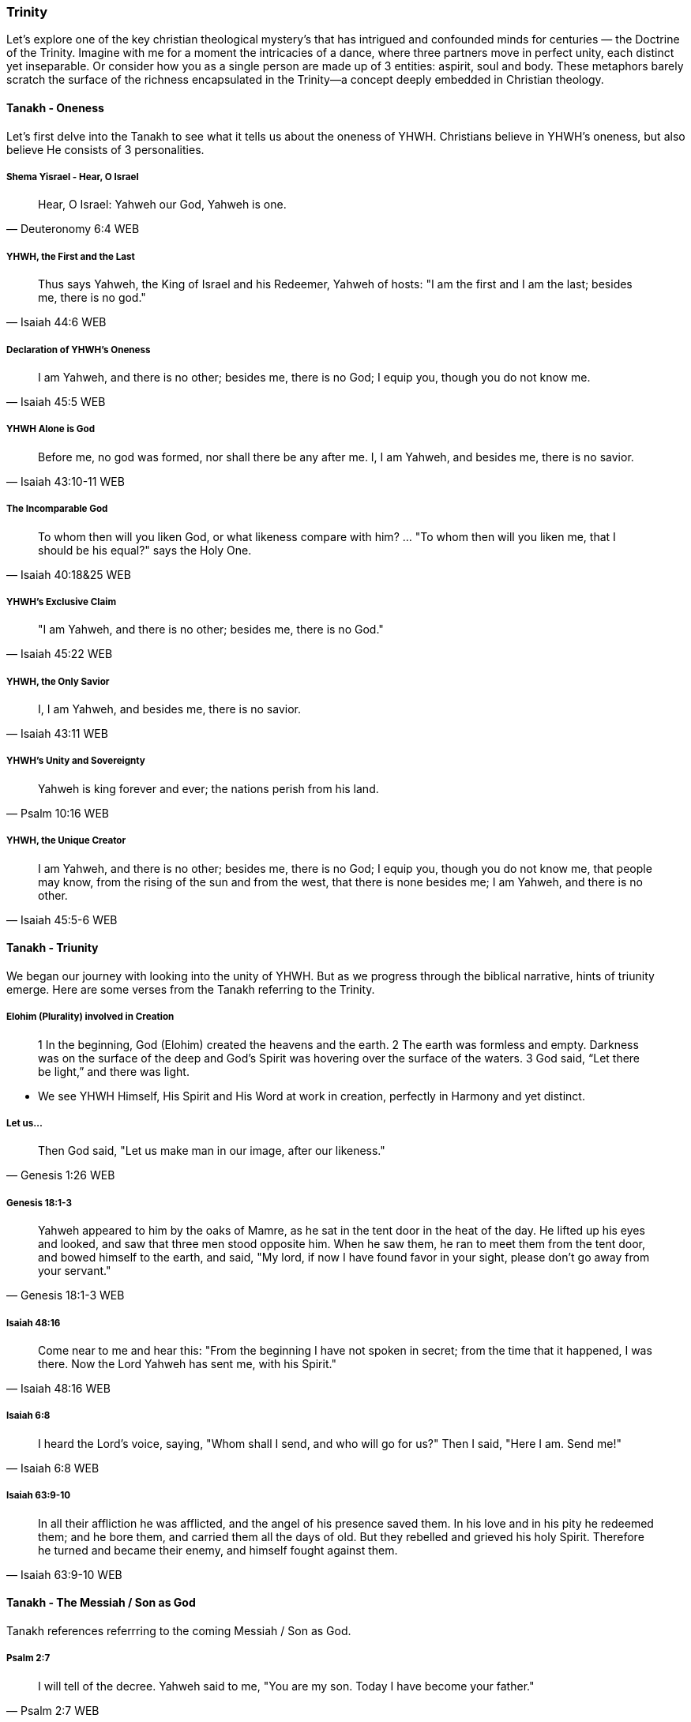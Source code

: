 === Trinity
Let's explore one of the key christian theological mystery's that has intrigued and confounded minds for centuries — the Doctrine of the Trinity. Imagine with me for a moment the intricacies of a dance, where three partners move in perfect unity, each distinct yet inseparable.
Or consider how you as a single person are made up of 3 entities: aspirit, soul and body.
These metaphors barely scratch the surface of the richness encapsulated in the Trinity—a concept deeply embedded in Christian theology.

==== Tanakh - Oneness
Let's first delve into the Tanakh to see what it tells us about the oneness of YHWH.
Christians believe in YHWH's oneness, but also believe He consists of 3 personalities.

===== Shema Yisrael - Hear, O Israel
> Hear, O Israel: Yahweh our God, Yahweh is one.
-- Deuteronomy 6:4 WEB

===== YHWH, the First and the Last
> Thus says Yahweh, the King of Israel and his Redeemer, Yahweh of hosts: "I am the first and I am the last; besides me, there is no god."
-- Isaiah 44:6 WEB

===== Declaration of YHWH's Oneness
> I am Yahweh, and there is no other; besides me, there is no God; I equip you, though you do not know me.
-- Isaiah 45:5 WEB

===== YHWH Alone is God
> Before me, no god was formed, nor shall there be any after me. I, I am Yahweh, and besides me, there is no savior.
-- Isaiah 43:10-11 WEB

===== The Incomparable God
> To whom then will you liken God, or what likeness compare with him? ... "To whom then will you liken me, that I should be his equal?" says the Holy One.
-- Isaiah 40:18&25 WEB

===== YHWH's Exclusive Claim
> "I am Yahweh, and there is no other; besides me, there is no God."
-- Isaiah 45:22 WEB

===== YHWH, the Only Savior
> I, I am Yahweh, and besides me, there is no savior.
-- Isaiah 43:11 WEB

===== YHWH's Unity and Sovereignty
> Yahweh is king forever and ever; the nations perish from his land.
-- Psalm 10:16 WEB

===== YHWH, the Unique Creator
> I am Yahweh, and there is no other; besides me, there is no God; I equip you, though you do not know me, that people may know, from the rising of the sun and from the west, that there is none besides me; I am Yahweh, and there is no other.
-- Isaiah 45:5-6 WEB

==== Tanakh - Triunity
We began our journey with looking into the unity of YHWH.
But as we progress through the biblical narrative, hints of triunity emerge.
Here are some verses from the Tanakh referring to the Trinity.

===== Elohim (Plurality) involved in Creation
> 1 In the beginning, God (Elohim) created the heavens and the earth.
> 2 The earth was formless and empty. Darkness was on the surface of the deep and God’s Spirit was hovering over the surface of the waters.
> 3 God said, “Let there be light,” and there was light.

* We see YHWH Himself, His Spirit and His Word at work in creation, perfectly in Harmony and yet distinct.

===== Let us...
> Then God said, "Let us make man in our image, after our likeness."
-- Genesis 1:26 WEB

===== Genesis 18:1-3
> Yahweh appeared to him by the oaks of Mamre, as he sat in the tent door in the heat of the day. He lifted up his eyes and looked, and saw that three men stood opposite him. When he saw them, he ran to meet them from the tent door, and bowed himself to the earth, and said, "My lord, if now I have found favor in your sight, please don’t go away from your servant."
-- Genesis 18:1-3 WEB

===== Isaiah 48:16
> Come near to me and hear this: "From the beginning I have not spoken in secret; from the time that it happened, I was there. Now the Lord Yahweh has sent me, with his Spirit."
-- Isaiah 48:16 WEB

===== Isaiah 6:8
> I heard the Lord’s voice, saying, "Whom shall I send, and who will go for us?" Then I said, "Here I am. Send me!"
-- Isaiah 6:8 WEB

===== Isaiah 63:9-10
> In all their affliction he was afflicted, and the angel of his presence saved them. In his love and in his pity he redeemed them; and he bore them, and carried them all the days of old. But they rebelled and grieved his holy Spirit. Therefore he turned and became their enemy, and himself fought against them.
-- Isaiah 63:9-10 WEB

==== Tanakh - The Messiah / Son as God
Tanakh references referrring to the coming Messiah / Son as God.

===== Psalm 2:7
> I will tell of the decree. Yahweh said to me, "You are my son. Today I have become your father."
-- Psalm 2:7 WEB

===== Isaiah 9:6
> For to us a child is born. To us a son is given; and the government will be on his shoulders. His name will be called Wonderful Counselor, *Mighty God*, Everlasting Father, Prince of Peace.
-- Isaiah 9:6 WEB

===== Micah 5:2
> But you, Bethlehem Ephrathah, being small among the clans of Judah, out of you one will come forth to me that is to be ruler in Israel, whose goings out are from of old, from ancient times.
-- Micah 5:2 WEB

* If the Messiah is not God how would he be able to come in the future, but already have existed?

===== Zechariah 12:10
> I will pour on David’s house, and on the inhabitants of Jerusalem, the spirit of grace and of supplication; and they will look to me whom they have pierced; and they shall mourn for him, as one mourns for his only son, and will grieve bitterly for him, as one grieves for his firstborn.
-- Zechariah 12:10 WEB

===== Tanakh - God as Father

===== Deuteronomy 32:6
> Do you thus repay Yahweh, foolish and unwise people? Isn’t he your father who has bought you? He has made you and established you.
-- Deuteronomy 32:6 WEB

===== Isaiah 63:16
> For you are our Father, though Abraham doesn’t know us, and Israel does not acknowledge us. You, Yahweh, are our Father. Our Redeemer from everlasting is your name.
-- Isaiah 63:16 WEB

===== Malachi 2:10
> Don’t we all have one father? Hasn’t one God created us? Why do we deal treacherously every man against his brother, profaning the covenant of our fathers?
-- Malachi 2:10 WEB

===== Psalm 68:5
> A father of the fatherless, and a defender of the widows, is God in his holy habitation.
-- Psalm 68:5 WEB

===== Psalm 89:26
> He will call to me, ‘You are my Father, my God, and the rock of my salvation!’
-- Psalm 89:26 WEB


==== New Covenant (Berit Chadashah)

===== The Father, the Son, and the Holy Spirit
> And when Jesus was baptized, immediately he went up from the water, and behold, the heavens were opened to him, and he saw the Spirit of God descending like a dove and coming to rest on him; and behold, a voice from heaven said, "This is my beloved Son, with whom I am well pleased."
-- Matthew 3:16-17 WEB

Moving to the New Testament, we encounter the Father, the Son, and the Holy Spirit working together in perfect harmony.

===== The Great Commission
> Go therefore and make disciples of all nations, baptizing them in the name of the Father and of the Son and of the Holy Spirit.
-- Matthew 28:19 WEB

The Great Commission provides a trinitarian formula, emphasizing the threefold nature of God.

===== The Interplay of Three Distinct Persons
> And I will ask the Father, and he will give you another Helper, to be with you forever.
-- John 14:16-17 WEB

Here, we witness the intricate interplay of three distinct persons, each with a unique role.

===== The Comforter and Advocate
> But when the Helper comes, whom I will send to you from the Father, the Spirit of truth, who proceeds from the Father, he will bear witness about me.
-- John 15:26 WEB

Jesus refers to the Holy Spirit as the "Helper" or "Comforter," actively engaged in revealing and glorifying each other.

===== The Nature of God's Love
> Anyone who does not love does not know God, because God is love.
-- 1 John 4:8 WEB

The dynamic love between the Father, the Son, and the Holy Spirit is the very essence of this divine dance.

===== A Divine Mystery
> For now we see in a mirror dimly, but then face to face. Now I know in part; then I shall know fully, even as I have been fully known.
-- 1 Corinthians 13:12 WEB

Our journey concludes with the acknowledgment of mystery, recognizing that our understanding is but a dim reflection of the divine reality.

In conclusion, the Doctrine of the Trinity invites us into the depths of a divine relationship—a dance of love, unity, and diversity. It calls us to embrace the mystery with humility and awe.

Thank you for joining me on this expedition into the heart of the Trinity—a mystery that invites us to ponder the depths of God's nature and the beauty of the eternal dance.
